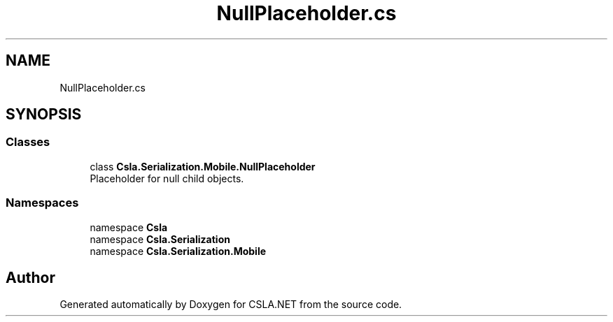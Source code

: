 .TH "NullPlaceholder.cs" 3 "Thu Jul 22 2021" "Version 5.4.2" "CSLA.NET" \" -*- nroff -*-
.ad l
.nh
.SH NAME
NullPlaceholder.cs
.SH SYNOPSIS
.br
.PP
.SS "Classes"

.in +1c
.ti -1c
.RI "class \fBCsla\&.Serialization\&.Mobile\&.NullPlaceholder\fP"
.br
.RI "Placeholder for null child objects\&. "
.in -1c
.SS "Namespaces"

.in +1c
.ti -1c
.RI "namespace \fBCsla\fP"
.br
.ti -1c
.RI "namespace \fBCsla\&.Serialization\fP"
.br
.ti -1c
.RI "namespace \fBCsla\&.Serialization\&.Mobile\fP"
.br
.in -1c
.SH "Author"
.PP 
Generated automatically by Doxygen for CSLA\&.NET from the source code\&.
